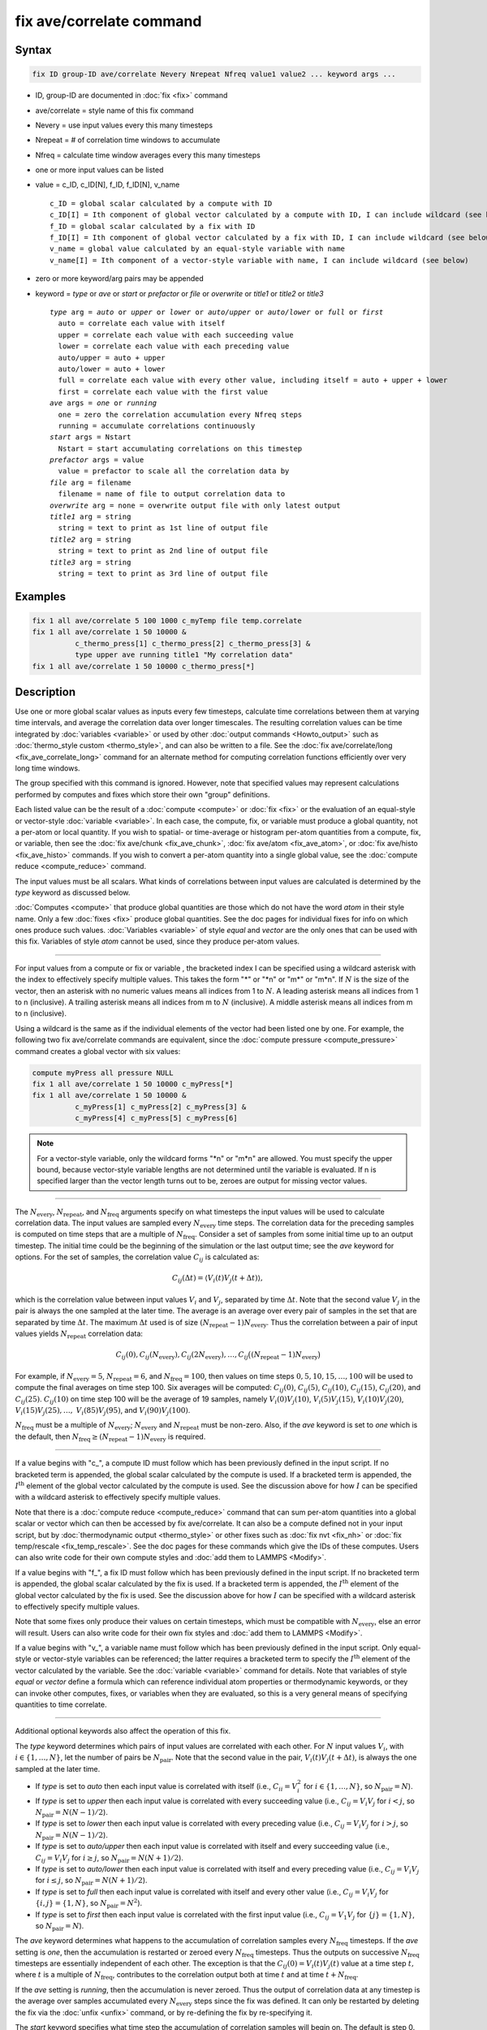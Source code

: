 .. index:: fix ave/correlate

fix ave/correlate command
=========================

Syntax
""""""

.. code-block:: LAMMPS

   fix ID group-ID ave/correlate Nevery Nrepeat Nfreq value1 value2 ... keyword args ...

* ID, group-ID are documented in :doc:`fix <fix>` command
* ave/correlate = style name of this fix command
* Nevery = use input values every this many timesteps
* Nrepeat = # of correlation time windows to accumulate
* Nfreq = calculate time window averages every this many timesteps
* one or more input values can be listed
* value = c_ID, c_ID[N], f_ID, f_ID[N], v_name

  .. parsed-literal::

       c_ID = global scalar calculated by a compute with ID
       c_ID[I] = Ith component of global vector calculated by a compute with ID, I can include wildcard (see below)
       f_ID = global scalar calculated by a fix with ID
       f_ID[I] = Ith component of global vector calculated by a fix with ID, I can include wildcard (see below)
       v_name = global value calculated by an equal-style variable with name
       v_name[I] = Ith component of a vector-style variable with name, I can include wildcard (see below)

* zero or more keyword/arg pairs may be appended
* keyword = *type* or *ave* or *start* or *prefactor* or *file* or *overwrite* or *title1* or *title2* or *title3*

  .. parsed-literal::

       *type* arg = *auto* or *upper* or *lower* or *auto/upper* or *auto/lower* or *full* or *first*
         auto = correlate each value with itself
         upper = correlate each value with each succeeding value
         lower = correlate each value with each preceding value
         auto/upper = auto + upper
         auto/lower = auto + lower
         full = correlate each value with every other value, including itself = auto + upper + lower
         first = correlate each value with the first value
       *ave* args = *one* or *running*
         one = zero the correlation accumulation every Nfreq steps
         running = accumulate correlations continuously
       *start* args = Nstart
         Nstart = start accumulating correlations on this timestep
       *prefactor* args = value
         value = prefactor to scale all the correlation data by
       *file* arg = filename
         filename = name of file to output correlation data to
       *overwrite* arg = none = overwrite output file with only latest output
       *title1* arg = string
         string = text to print as 1st line of output file
       *title2* arg = string
         string = text to print as 2nd line of output file
       *title3* arg = string
         string = text to print as 3rd line of output file

Examples
""""""""

.. code-block:: LAMMPS

   fix 1 all ave/correlate 5 100 1000 c_myTemp file temp.correlate
   fix 1 all ave/correlate 1 50 10000 &
             c_thermo_press[1] c_thermo_press[2] c_thermo_press[3] &
             type upper ave running title1 "My correlation data"
   fix 1 all ave/correlate 1 50 10000 c_thermo_press[*]

Description
"""""""""""

Use one or more global scalar values as inputs every few timesteps,
calculate time correlations between them at varying time intervals,
and average the correlation data over longer timescales.  The resulting
correlation values can be time integrated by
:doc:`variables <variable>` or used by other
:doc:`output commands <Howto_output>` such as
:doc:`thermo_style custom <thermo_style>`, and can also be written to a file.
See the :doc:`fix ave/correlate/long <fix_ave_correlate_long>` command for an
alternate method for computing correlation functions efficiently over
very long time windows.

The group specified with this command is ignored.  However, note that
specified values may represent calculations performed by computes and
fixes which store their own "group" definitions.

Each listed value can be the result of a :doc:`compute <compute>` or
:doc:`fix <fix>` or the evaluation of an equal-style or vector-style
:doc:`variable <variable>`.  In each case, the compute, fix, or variable
must produce a global quantity, not a per-atom or local quantity.  If
you wish to spatial- or time-average or histogram per-atom quantities
from a compute, fix, or variable, then see the
:doc:`fix ave/chunk <fix_ave_chunk>`, :doc:`fix ave/atom <fix_ave_atom>`, or
:doc:`fix ave/histo <fix_ave_histo>` commands.  If you wish to convert a
per-atom quantity into a single global value, see the
:doc:`compute reduce <compute_reduce>` command.

The input values must be all scalars.  What kinds of
correlations between input values are calculated is determined by the
*type* keyword as discussed below.

:doc:`Computes <compute>` that produce global quantities are those which
do not have the word *atom* in their style name.  Only a few
:doc:`fixes <fix>` produce global quantities.  See the doc pages for
individual fixes for info on which ones produce such values.
:doc:`Variables <variable>` of style *equal* and *vector* are the only
ones that can be used with this fix.  Variables of style *atom* cannot
be used, since they produce per-atom values.

----------

For input values from a compute or fix or variable , the bracketed
index I can be specified using a wildcard asterisk with the index to
effectively specify multiple values.  This takes the form "\*" or
"\*n" or "m\*" or "m\*n".  If :math:`N` is the size of the vector, then an
asterisk with no numeric values means all indices from 1 to :math:`N`.  A
leading asterisk means all indices from 1 to n (inclusive).  A
trailing asterisk means all indices from m to :math:`N` (inclusive).
A middle asterisk means all indices from m to n (inclusive).

Using a wildcard is the same as if the individual elements of the
vector had been listed one by one.  For example, the following two fix
ave/correlate commands are equivalent, since the :doc:`compute pressure
<compute_pressure>` command creates a global vector with six values:

.. code-block:: LAMMPS

   compute myPress all pressure NULL
   fix 1 all ave/correlate 1 50 10000 c_myPress[*]
   fix 1 all ave/correlate 1 50 10000 &
             c_myPress[1] c_myPress[2] c_myPress[3] &
             c_myPress[4] c_myPress[5] c_myPress[6]

.. note::

   For a vector-style variable, only the wildcard forms "\*n" or
   "m\*n" are allowed.  You must specify the upper bound, because
   vector-style variable lengths are not determined until the variable
   is evaluated.  If n is specified larger than the vector length
   turns out to be, zeroes are output for missing vector values.

----------

The :math:`N_\text{every}`, :math:`N_\text{repeat}`, and :math:`N_\text{freq}`
arguments specify on what timesteps the input values will be used to calculate
correlation data.  The input values are sampled every :math:`N_\text{every}`
time steps.  The correlation data for the preceding samples is computed on
time steps that are a multiple of :math:`N_\text{freq}`\ .  Consider a set of
samples from some initial time up to an output timestep.  The initial time
could be the beginning of the simulation or the last output time; see the *ave*
keyword for options.  For the set of samples, the correlation value
:math:`C_{ij}` is calculated as:

.. math::

   C_{ij}(\Delta t) = \left\langle V_i(t) V_j(t+\Delta t)\right\rangle,

which is the correlation value between input values :math:`V_i` and
:math:`V_j`, separated by time :math:`\Delta t`.  Note that the second value
:math:`V_j` in the pair is always the one sampled at the later time.  The
average is an average over every pair of samples in the set that are separated
by time :math:`\Delta t`.  The maximum :math:`\Delta t` used is of size
:math:`(N_\text{repeat} - 1) N_\text{every}`\ .
Thus the correlation between a pair of input values yields
:math:`N_\text{repeat}` correlation data:

.. math::

   C_{ij}(0), C_{ij}(N_\text{every}), C_{ij}(2N_\text{every}), \dotsc,
     C_{ij}\bigl((N_\text{repeat}-1) N_\text{every}\bigr)

For example, if :math:`N_\text{every}=5`, :math:`N_\text{repeat}=6`, and
:math:`N_\text{freq}=100`, then values on time steps
:math:`0, 5, 10, 15,\dotsc,100` will be used to compute the final averages
on time step 100.  Six averages will be computed: :math:`C_{ij}(0)`,
:math:`C_{ij}(5)`, :math:`C_{ij}(10)`, :math:`C_{ij}(15)`, :math:`C_{ij}(20)`,
and :math:`C_{ij}(25)`.  :math:`C_{ij}(10)` on time step 100 will
be the average of 19 samples, namely :math:`V_i(0) V_j(10)`,
:math:`V_i(5) V_j(15)`, :math:`V_i(10) V_j(20)`,
:math:`V_i(15) V_j(25), \dotsc,`
:math:`V_i(85) V_j(95)`, and :math:`V_i(90) V_j(100)`.

:math:`N_\text{freq}` must be a multiple of :math:`N_\text{every}`;
:math:`N_\text{every}` and :math:`N_\text{repeat}` must be non-zero.
Also, if the *ave* keyword is set to *one* which is the default, then
:math:`N_\text{freq} \ge (N_\text{repeat} -1) N_\text{every}` is required.

----------

If a value begins with "c\_", a compute ID must follow which has been
previously defined in the input script.  If no bracketed term is
appended, the global scalar calculated by the compute is used.  If a
bracketed term is appended, the :math:`I^\text{th}` element of the global
vector calculated by the compute is used.  See the discussion above for how
:math:`I` can be specified with a wildcard asterisk to effectively specify
multiple values.

Note that there is a :doc:`compute reduce <compute_reduce>` command
that can sum per-atom quantities into a global scalar or vector which
can then be accessed by fix ave/correlate.  It can also be a compute defined
not in your input script, but by :doc:`thermodynamic output <thermo_style>`
or other fixes such as :doc:`fix nvt <fix_nh>`
or :doc:`fix temp/rescale <fix_temp_rescale>`.  See the doc pages for
these commands which give the IDs of these computes.  Users can also
write code for their own compute styles and :doc:`add them to LAMMPS <Modify>`.

If a value begins with "f\_", a fix ID must follow which has been
previously defined in the input script.  If no bracketed term is
appended, the global scalar calculated by the fix is used.  If a
bracketed term is appended, the :math:`I^\text{th}` element of the global
vector calculated by the fix is used.  See the discussion above for how
:math:`I` can be specified with a wildcard asterisk to effectively specify
multiple values.

Note that some fixes only produce their values on certain timesteps,
which must be compatible with :math:`N_\text{every}`, else an error will
result.  Users can also write code for their own fix styles and
:doc:`add them to LAMMPS <Modify>`.

If a value begins with "v\_", a variable name must follow which has been
previously defined in the input script.  Only equal-style or vector-style
variables can be referenced; the latter requires a bracketed term to specify
the :math:`I^\text{th}` element of the vector calculated by the variable.
See the :doc:`variable <variable>` command for details. Note that variables of
style *equal* or *vector* define a formula which can reference individual atom
properties or thermodynamic keywords, or they can invoke other computes, fixes,
or variables when they are evaluated, so this is a very general means of
specifying quantities to time correlate.

----------

Additional optional keywords also affect the operation of this fix.

The *type* keyword determines which pairs of input values are
correlated with each other.  For :math:`N` input values :math:`V_i`,
with :math:`i \in \{1,\dotsc,N\}`, let the number of pairs be
:math:`N_\text{pair}`.  Note that the second value in the
pair, :math:`V_i(t) V_j(t+\Delta t)`, is always the one sampled at the later
time.

* If *type* is set to *auto* then each input value is correlated with
  itself (i.e., :math:`C_{ii} = V_i^2` for :math:`i \in \{1,\dotsc,N\}`,
  so :math:`N_\text{pair} = N`).
* If *type* is set to *upper* then each input value is correlated with every
  succeeding value (i.e., :math:`C_{ij} = V_i V_j` for :math:`i < j`, so
  :math:`N_\text{pair} = N (N-1)/2`).
* If *type* is set to *lower* then each input value is correlated with every
  preceding value (i.e., :math:`C_{ij} = V_i V_j` for :math:`i > j`, so
  :math:`N_\text{pair} = N(N-1)/2`).
* If *type* is set to *auto/upper* then each input value is correlated
  with itself and every succeeding value (i.e., :math:`C_{ij} = V_i V_j`
  for :math:`i \ge j`, so :math:`N_\text{pair} = N(N+1)/2`).
* If *type* is set to *auto/lower* then each input value is correlated
  with itself and every preceding value (i.e., :math:`C_{ij} = V_i V_j`
  for :math:`i \le j`, so :math:`N_\text{pair} = N(N+1)/2`).
* If *type* is set to *full* then each input value is correlated with
  itself and every other value (i.e., :math:`C_{ij} = V_i V_j` for
  :math:`\{i,j\} = \{1,N\}`, so :math:`N_\text{pair} = N^2`).
* If *type* is set to *first* then each input value is correlated with
  the first input value (i.e., :math:`C_{ij} = V_1 V_j` for
  :math:`\{j\} = \{1,N\}`, so :math:`N_\text{pair} = N`).

The *ave* keyword determines what happens to the accumulation of correlation
samples every :math:`N_\text{freq}` timesteps.  If the *ave* setting is *one*,
then the accumulation is restarted or zeroed every :math:`N_\text{freq}`
timesteps.  Thus the outputs on successive :math:`N_\text{freq}` timesteps are
essentially independent of each other.  The exception is that the
:math:`C_{ij}(0) = V_i(t) V_j(t)` value at a time step :math:`t,` where
:math:`t` is a multiple of :math:`N_\text{freq}`, contributes to the
correlation output both at time :math:`t` and at time :math:`t+N_\text{freq}`.

If the *ave* setting is *running*, then the accumulation is never zeroed.
Thus the output of correlation data at any timestep is the average over samples
accumulated every :math:`N_\text{every}` steps since the fix was defined.
It can only be restarted by deleting the fix via the :doc:`unfix <unfix>`
command, or by re-defining the fix by re-specifying it.

The *start* keyword specifies what time step the accumulation of
correlation samples will begin on.  The default is step 0.  Setting it
to a larger value can avoid adding non-equilibrated data to the
correlation averages.

The *prefactor* keyword specifies a constant which will be used as a multiplier
on the correlation data after it is averaged.  It is effectively a scale factor
on :math:`V_i V_j`, which can be used to account for the size of the time
window or other unit conversions.

The *file* keyword allows a filename to be specified.  Every
:math:`N_\text{freq}` steps, an array of correlation data is written to the
file.  The number of rows is :math:`N_\text{repeat}`, as described above.
The number of columns is :math:`N_\text{pair}+2`, also as described above.
Thus the file ends up to be a series of these array sections.

The *overwrite* keyword will continuously overwrite the output file
with the latest output, so that it only contains one timestep worth of
output.  This option can only be used with the *ave running* setting.

The *title1*, *title2*, and *title3* keywords allow specification of
the strings that will be printed as the first three lines of the output file,
assuming the *file* keyword was used.  LAMMPS uses default values for each of
these, so they do not need to be specified.

By default, these header lines are as follows:

.. parsed-literal::

   # Time-correlated data for fix ID
   # TimeStep Number-of-time-windows
   # Index TimeDelta Ncount valueI\*valueJ valueI\*valueJ ...

In the first line, ID is replaced with the fix-ID.  The second line
describes the two values that are printed at the first of each section
of output.  In the third line the value pairs are replaced with the
appropriate fields from the fix ave/correlate command.

----------

Let :math:`S_{ij}` be a set of time correlation data for input values
:math:`I` and :math:`J`, namely the :math:`N_\text{repeat}` values:

.. math::

   S_{ij} = C_{ij}(0), C_{ij}(N_\text{every}), C_{ij}(2N_\text{every}),
    \dotsc, C_{ijI}\bigl((N_\text{repeat}-1) N_\text{every}\bigr)

As explained below, these data are output as one column of a global
array, which is effectively the correlation matrix.

The *trap* function defined for :doc:`equal-style variables <variable>`
can be used to perform a time integration of this vector of data,
using a trapezoidal rule.  This is useful for calculating various
quantities which can be derived from time correlation data.  If a
normalization factor is needed for the time integration, it can be
included in the variable formula or via the *prefactor* keyword.

----------

Restart, fix_modify, output, run start/stop, minimize info
"""""""""""""""""""""""""""""""""""""""""""""""""""""""""""

No information about this fix is written to
:doc:`binary restart files <restart>`.  None of the
:doc:`fix_modify <fix_modify>` options are relevant to this fix.

This fix computes a global array of values which can be accessed by
various :doc:`output commands <Howto_output>`.  The values can only be
accessed on timesteps that are multiples of :math:`N_\text{freq}` since that is
when averaging is performed.  The global array has # of rows
:math:`N_\text{repeat}` and # of columns :math:`N_\text{pair}+2`.  The first
column has the time :math:`\Delta t` (in time steps) between the pairs of input
values used to calculate the correlation, as described above.  The second
column has the number of samples contributing to the correlation average, as
described above.  The remaining Npair columns are for :math:`I,J` pairs of the
:math:`N` input values, as determined by the *type* keyword, as described
above.

* For *type* = *auto*, the :math:`N_\text{pair} = N` columns are ordered:
  :math:`C_{11}, C_{22}, \dotsc, C_{NN}`
* For *type* = *upper*, the :math:`N_\text{pair} = N(N-1)/2` columns are
  ordered: :math:`C_{12}, C_{13}, \dotsc, C_{1N}, C_{23}, \dotsc, C_{2N},
  C_{34}, \dotsc, C_{N-1,N}`
* For *type* = *lower*, the :math:`N_\text{pair} = N(N-1)/2` columns are
  ordered: :math:`C_{21}, C_{31}, C_{32}, C_{41}, C_{42}, C_{43I}, \dotsc,
  C_{N1}, C_{N2}, \dotsc, C_{N,N-1}`
* For *type* = *auto/upper*, the :math:`N_\text{pair} = N(N+1)/2` columns are
  ordered: :math:`C_{11}, C_{12}, C_{13}, \dotsc, C_{1N}, C_{22}, C_{23},
  \dotsc, C_{2N}, C_{33}, C_{34}, \dotsc, C_{N-1,N}, C_{NN}`
* For *type* = *auto/lower*, the :math:`N_\text{pair} = N(N+1)/2` columns are
  ordered: :math:`C_{11}, C_{21}, C_{22}, C_{31}, C_{32}, C_{33}, C_{41},
  \dotsc, C_{44}, C_{N1}, C_{N2}, \dotsc, C_{N,N-1}, C_{NN}`
* For *type* = *full*, the :math:`N_\text{pair} = N^2` columns are ordered:
  :math:`C_{11}, C_{12}, \dotsc, C_{1N}, C_{21}, C_{22}, \dotsc, C_{2N},
  C_{31}, \dotsc, C_{3N}, \dotsc, C_{N1}, \dotsc, C_{N,N-1}, C_{NN}`
* For *type* = *first*, the :math:`N_\text{pair} = N` columns are ordered:
  :math:`C_{11}, C_{12}, \dotsc, C_{1N}`

The array values calculated by this fix are treated as extensive.  If
you need to divide them by the number of atoms, you must do this in a
later processing step (e.g., when using them in a :doc:`variable <variable>`).

No parameter of this fix can be used with the *start/stop* keywords of
the :doc:`run <run>` command.  This fix is not invoked during :doc:`energy minimization <minimize>`.

Restrictions
""""""""""""
 none

Related commands
""""""""""""""""

:doc:`fix ave/correlate/long <fix_ave_correlate_long>`,
:doc:`compute <compute>`, :doc:`fix ave/time <fix_ave_time>`,
:doc:`fix ave/atom <fix_ave_atom>`, :doc:`fix ave/chunk <fix_ave_chunk>`,
:doc:`fix ave/histo <fix_ave_histo>`, :doc:`variable <variable>`

Default
"""""""

none

The option defaults are ave = one, type = auto, start = 0, no file
output, title 1,2,3 = strings as described above, and prefactor = 1.0.
